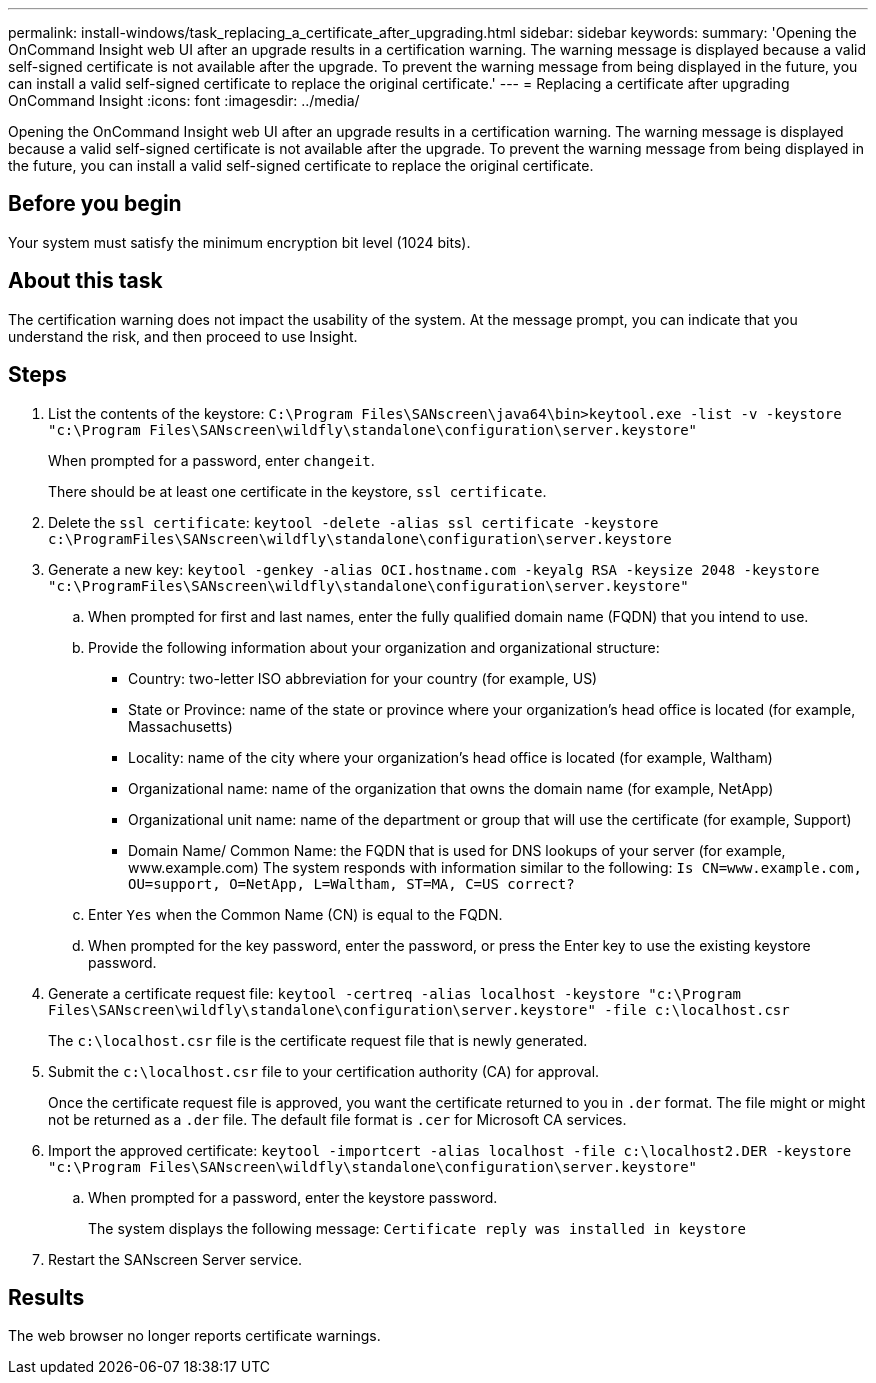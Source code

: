 ---
permalink: install-windows/task_replacing_a_certificate_after_upgrading.html
sidebar: sidebar
keywords: 
summary: 'Opening the OnCommand Insight web UI after an upgrade results in a certification warning. The warning message is displayed because a valid self-signed certificate is not available after the upgrade. To prevent the warning message from being displayed in the future, you can install a valid self-signed certificate to replace the original certificate.'
---
= Replacing a certificate after upgrading OnCommand Insight
:icons: font
:imagesdir: ../media/

[.lead]
Opening the OnCommand Insight web UI after an upgrade results in a certification warning. The warning message is displayed because a valid self-signed certificate is not available after the upgrade. To prevent the warning message from being displayed in the future, you can install a valid self-signed certificate to replace the original certificate.

== Before you begin

Your system must satisfy the minimum encryption bit level (1024 bits).

== About this task

The certification warning does not impact the usability of the system. At the message prompt, you can indicate that you understand the risk, and then proceed to use Insight.

== Steps

. List the contents of the keystore: `C:\Program Files\SANscreen\java64\bin>keytool.exe -list -v -keystore "c:\Program Files\SANscreen\wildfly\standalone\configuration\server.keystore"`
+
When prompted for a password, enter `changeit`.
+
There should be at least one certificate in the keystore, `ssl certificate`.

. Delete the `ssl certificate`: `keytool -delete -alias ssl certificate -keystore c:\ProgramFiles\SANscreen\wildfly\standalone\configuration\server.keystore`
. Generate a new key: `keytool -genkey -alias OCI.hostname.com -keyalg RSA -keysize 2048 -keystore "c:\ProgramFiles\SANscreen\wildfly\standalone\configuration\server.keystore"`
 .. When prompted for first and last names, enter the fully qualified domain name (FQDN) that you intend to use.
 .. Provide the following information about your organization and organizational structure:
  *** Country: two-letter ISO abbreviation for your country (for example, US)
  *** State or Province: name of the state or province where your organization's head office is located (for example, Massachusetts)
  *** Locality: name of the city where your organization's head office is located (for example, Waltham)
  *** Organizational name: name of the organization that owns the domain name (for example, NetApp)
  *** Organizational unit name: name of the department or group that will use the certificate (for example, Support)
  *** Domain Name/ Common Name: the FQDN that is used for DNS lookups of your server (for example, www.example.com)
The system responds with information similar to the following: `Is CN=www.example.com, OU=support, O=NetApp, L=Waltham, ST=MA, C=US correct?`
 .. Enter `Yes` when the Common Name (CN) is equal to the FQDN.
 .. When prompted for the key password, enter the password, or press the Enter key to use the existing keystore password.
. Generate a certificate request file: `keytool -certreq -alias localhost -keystore "c:\Program Files\SANscreen\wildfly\standalone\configuration\server.keystore" -file c:\localhost.csr`
+
The `c:\localhost.csr` file is the certificate request file that is newly generated.

. Submit the `c:\localhost.csr` file to your certification authority (CA) for approval.
+
Once the certificate request file is approved, you want the certificate returned to you in `.der` format. The file might or might not be returned as a `.der` file. The default file format is `.cer` for Microsoft CA services.

. Import the approved certificate: `keytool -importcert -alias localhost -file c:\localhost2.DER -keystore "c:\Program Files\SANscreen\wildfly\standalone\configuration\server.keystore"`
 .. When prompted for a password, enter the keystore password.
+
The system displays the following message: `Certificate reply was installed in keystore`
. Restart the SANscreen Server service.

== Results

The web browser no longer reports certificate warnings.
